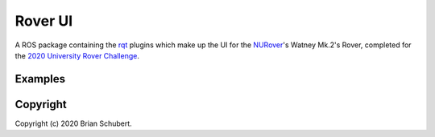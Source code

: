 Rover UI
========

A ROS package containing the `rqt`_ plugins which make up the UI for the `NURover`_'s Watney Mk.2's Rover, completed for the `2020 University Rover Challenge`_.

.. _rqt: http://wiki.ros.org/rqt
.. _NURover: https://www.northeasternrover.com/
.. _2020 University Rover Challenge: http://urc.marssociety.org/home

Examples
--------

.. image:: ./resource/rover_ui_life_detection.png

.. image:: ./resource/rover_ui_current_sensor.png

Copyright
---------

Copyright (c) 2020 Brian Schubert.